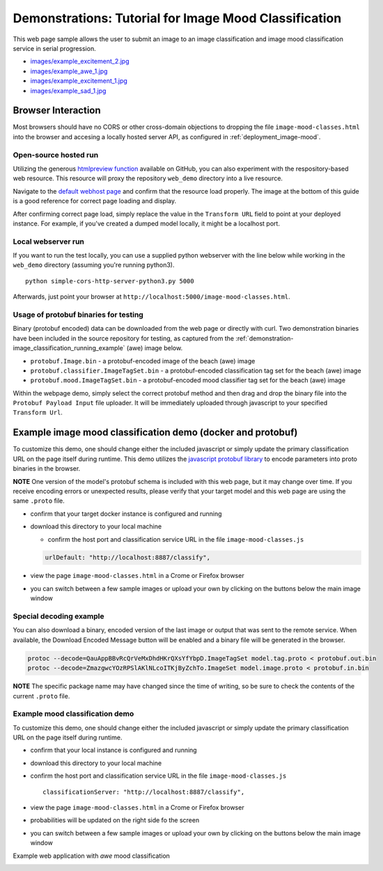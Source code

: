 .. ===============LICENSE_START=======================================================
.. Acumos CC-BY-4.0
.. ===================================================================================
.. Copyright (C) 2017-2018 AT&T Intellectual Property & Tech Mahindra. All rights reserved.
.. ===================================================================================
.. This Acumos documentation file is distributed by AT&T and Tech Mahindra
.. under the Creative Commons Attribution 4.0 International License (the "License");
.. you may not use this file except in compliance with the License.
.. You may obtain a copy of the License at
..
..      http://creativecommons.org/licenses/by/4.0
..
.. This file is distributed on an "AS IS" BASIS,
.. WITHOUT WARRANTIES OR CONDITIONS OF ANY KIND, either express or implied.
.. See the License for the specific language governing permissions and
.. limitations under the License.
.. ===============LICENSE_END=========================================================

.. _demonstration_image-mood:


======================================================
Demonstrations: Tutorial for Image Mood Classification
======================================================

This web page sample allows the user to submit an image to an image
classification and image mood classification service in serial
progression.

-  `images/example_excitement_2.jpg <https://www.pexels.com/photo/red-green-hot-air-balloon-during-daytime-51377/>`__
-  `images/example_awe_1.jpg <https://flic.kr/p/RLzkvAhttps://www.pexels.com/photo/art-beach-beautiful-clouds-269583/>`__
-  `images/example_excitement_1.jpg <https://www.pexels.com/photo/sea-man-person-holiday-6557/>`__
-  `images/example_sad_1.jpg <https://www.pexels.com/photo/burial-cemetery-countryside-cross-116909/>`__


Browser Interaction
===================
Most browsers should have no
CORS or other cross-domain objections to dropping the file ``image-mood-classes.html``
into the browser and accesing a locally hosted server API, as configured
in :ref:`deployment_image-mood`.



Open-source hosted run
----------------------
Utilizing the generous `htmlpreview function <https://htmlpreview.github.io/>`_ available on
GitHub, you can also experiment with the respository-based web resource.  This resource
will proxy the repository ``web_demo`` directory into a live resource.

Navigate to the
`default webhost page <http://htmlpreview.github.io/?https://github.com/acumos/image-mood-classifier/blob/master/web_demo/image-mood-classes.html>`_
and confirm that the resource load properly.  The image at the bottom of this guide
is a good reference for correct page loading and display.

After confirming correct page load, simply replace the value in the ``Transform URL``
field to point at your deployed instance.  For example, if you've created a
dumped model locally, it might be a localhost port.


Local webserver run
-------------------

If you want to run the test locally, you can use a supplied python
webserver with the line below while working in the ``web_demo``
directory (assuming you're running python3).

::

    python simple-cors-http-server-python3.py 5000

Afterwards, just point your browser at
``http://localhost:5000/image-mood-classes.html``.

	
	
Usage of protobuf binaries for testing
--------------------------------------
	
Binary (protobuf encoded) data can be downloaded from the web page or directly with curl.
Two demonstration binaries have been included in the source repository for testing, as
captured from the :ref:`demonstration-image_classification_running_example` (awe) image below.

- ``protobuf.Image.bin`` - a protobuf-encoded image of the beach (awe) image
- ``protobuf.classifier.ImageTagSet.bin`` - a protobuf-encoded classification tag set for the beach (awe) image
- ``protobuf.mood.ImageTagSet.bin`` - a protobuf-encoded mood classifier tag set for the beach (awe) image


Within the webpage demo, simply select the correct protobuf method and then drag and
drop the binary file into the ``Protobuf Payload Input`` file uploader.  It will be
immediately uploaded through javascript to your specified ``Transform Url``.
	


Example image mood classification demo (docker and protobuf)
============================================================

To customize this demo, one should change either the included javascript
or simply update the primary classification URL on the page itself
during runtime. This demo utilizes the
`javascript protobuf library <https://github.com/dcodeIO/ProtoBuf.js/>`__ to encode
parameters into proto binaries in the browser.

**NOTE** One version of the model's protobuf schema is
included with this web page, but it may change over time. If you receive
encoding errors or unexpected results, please verify that your target
model and this web page are using the same ``.proto`` file.

-  confirm that your target docker instance is configured and running
-  download this directory to your local machine

   -  confirm the host port and classification service URL in the file
      ``image-mood-classes.js``

   .. code:: bash

          urlDefault: "http://localhost:8887/classify",

-  view the page ``image-mood-classes.html`` in a Crome or Firefox browser
-  you can switch between a few sample images or upload your own by
   clicking on the buttons below the main image window

Special decoding example
------------------------

You can also download a binary, encoded version of
the last image or output that was sent to the remote service. When
available, the Download Encoded Message button will be enabled and a
binary file will be generated in the browser.

.. code:: bash

    protoc --decode=QauAppBBvRcQrVeMxDhdHKrQXsYfYbpD.ImageTagSet model.tag.proto < protobuf.out.bin
    protoc --decode=ZmazgwcYOzRPSlAKlNLcoITKjByZchTo.ImageSet model.image.proto < protobuf.in.bin

**NOTE** The specific package name may have changed since the time of
writing, so be sure to check the contents of the current ``.proto``
file.

Example mood classification demo
--------------------------------

To customize this demo, one should change either the included javascript
or simply update the primary classification URL on the page itself
during runtime.

-  confirm that your local instance is configured and running
-  download this directory to your local machine
-  confirm the host port and classification service URL in the file
   ``image-mood-classes.js``

   ::

       classificationServer: "http://localhost:8887/classify",

-  view the page ``image-mood-classes.html`` in a Crome or Firefox
   browser
-  probabilities will be updated on the right side fo the screen
-  you can switch between a few sample images or upload your own by
   clicking on the buttons below the main image window

Example web application with *awe* mood classification

.. _demonstration-image_classification_running_example:

.. image:: example_running.jpg
    :alt: example web application with *awe* mood
    :width: 200


